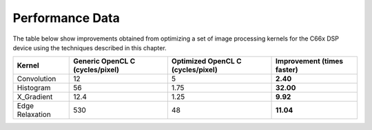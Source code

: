 ################
Performance Data
################

The table below show improvements obtained from optimizing a set of image processing kernels for the C66x DSP device using the techniques described in this chapter.

==================    =================== ==================  ==============
Kernel                Generic OpenCL C    Optimized OpenCL C  Improvement
                      (cycles/pixel)      (cycles/pixel)      (times faster)
==================    =================== ==================  ==============
Convolution           12                  5                   **2.40**
Histogram             56                  1.75                **32.00**
X_Gradient            12.4                1.25                **9.92**
Edge Relaxation       530                 48                  **11.04**
==================    =================== ==================  ==============
